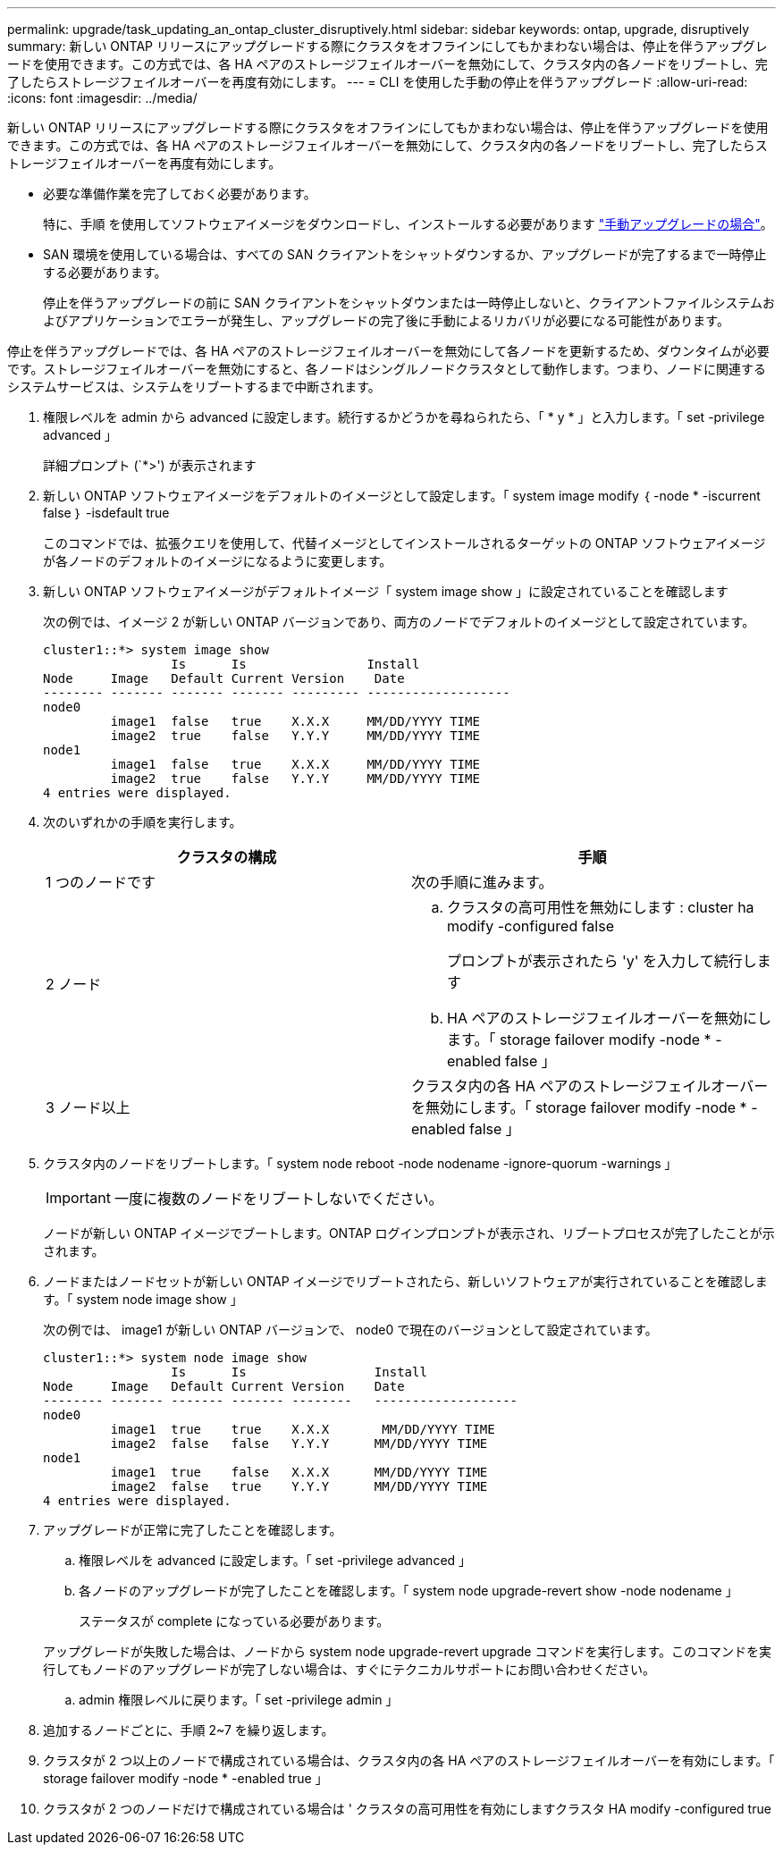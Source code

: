---
permalink: upgrade/task_updating_an_ontap_cluster_disruptively.html 
sidebar: sidebar 
keywords: ontap, upgrade, disruptively 
summary: 新しい ONTAP リリースにアップグレードする際にクラスタをオフラインにしてもかまわない場合は、停止を伴うアップグレードを使用できます。この方式では、各 HA ペアのストレージフェイルオーバーを無効にして、クラスタ内の各ノードをリブートし、完了したらストレージフェイルオーバーを再度有効にします。 
---
= CLI を使用した手動の停止を伴うアップグレード
:allow-uri-read: 
:icons: font
:imagesdir: ../media/


[role="lead"]
新しい ONTAP リリースにアップグレードする際にクラスタをオフラインにしてもかまわない場合は、停止を伴うアップグレードを使用できます。この方式では、各 HA ペアのストレージフェイルオーバーを無効にして、クラスタ内の各ノードをリブートし、完了したらストレージフェイルオーバーを再度有効にします。

* 必要な準備作業を完了しておく必要があります。
+
特に、手順 を使用してソフトウェアイメージをダウンロードし、インストールする必要があります link:task_download_and_install_ontap_software_image.html#for-manual-upgrades["手動アップグレードの場合"]。

* SAN 環境を使用している場合は、すべての SAN クライアントをシャットダウンするか、アップグレードが完了するまで一時停止する必要があります。
+
停止を伴うアップグレードの前に SAN クライアントをシャットダウンまたは一時停止しないと、クライアントファイルシステムおよびアプリケーションでエラーが発生し、アップグレードの完了後に手動によるリカバリが必要になる可能性があります。



停止を伴うアップグレードでは、各 HA ペアのストレージフェイルオーバーを無効にして各ノードを更新するため、ダウンタイムが必要です。ストレージフェイルオーバーを無効にすると、各ノードはシングルノードクラスタとして動作します。つまり、ノードに関連するシステムサービスは、システムをリブートするまで中断されます。

. 権限レベルを admin から advanced に設定します。続行するかどうかを尋ねられたら、「 * y * 」と入力します。「 set -privilege advanced 」
+
詳細プロンプト (`*>') が表示されます

. 新しい ONTAP ソフトウェアイメージをデフォルトのイメージとして設定します。「 system image modify ｛ -node * -iscurrent false ｝ -isdefault true
+
このコマンドでは、拡張クエリを使用して、代替イメージとしてインストールされるターゲットの ONTAP ソフトウェアイメージが各ノードのデフォルトのイメージになるように変更します。

. 新しい ONTAP ソフトウェアイメージがデフォルトイメージ「 system image show 」に設定されていることを確認します
+
次の例では、イメージ 2 が新しい ONTAP バージョンであり、両方のノードでデフォルトのイメージとして設定されています。

+
[listing]
----
cluster1::*> system image show
                 Is      Is                Install
Node     Image   Default Current Version    Date
-------- ------- ------- ------- --------- -------------------
node0
         image1  false   true    X.X.X     MM/DD/YYYY TIME
         image2  true    false   Y.Y.Y     MM/DD/YYYY TIME
node1
         image1  false   true    X.X.X     MM/DD/YYYY TIME
         image2  true    false   Y.Y.Y     MM/DD/YYYY TIME
4 entries were displayed.
----
. 次のいずれかの手順を実行します。
+
[cols="2*"]
|===
| クラスタの構成 | 手順 


 a| 
1 つのノードです
 a| 
次の手順に進みます。



 a| 
2 ノード
 a| 
.. クラスタの高可用性を無効にします : cluster ha modify -configured false
+
プロンプトが表示されたら 'y' を入力して続行します

.. HA ペアのストレージフェイルオーバーを無効にします。「 storage failover modify -node * -enabled false 」




 a| 
3 ノード以上
 a| 
クラスタ内の各 HA ペアのストレージフェイルオーバーを無効にします。「 storage failover modify -node * -enabled false 」

|===
. クラスタ内のノードをリブートします。「 system node reboot -node nodename -ignore-quorum -warnings 」
+

IMPORTANT: 一度に複数のノードをリブートしないでください。

+
ノードが新しい ONTAP イメージでブートします。ONTAP ログインプロンプトが表示され、リブートプロセスが完了したことが示されます。

. ノードまたはノードセットが新しい ONTAP イメージでリブートされたら、新しいソフトウェアが実行されていることを確認します。「 system node image show 」
+
次の例では、 image1 が新しい ONTAP バージョンで、 node0 で現在のバージョンとして設定されています。

+
[listing]
----
cluster1::*> system node image show
                 Is      Is                 Install
Node     Image   Default Current Version    Date
-------- ------- ------- ------- --------   -------------------
node0
         image1  true    true    X.X.X       MM/DD/YYYY TIME
         image2  false   false   Y.Y.Y      MM/DD/YYYY TIME
node1
         image1  true    false   X.X.X      MM/DD/YYYY TIME
         image2  false   true    Y.Y.Y      MM/DD/YYYY TIME
4 entries were displayed.
----
. アップグレードが正常に完了したことを確認します。
+
.. 権限レベルを advanced に設定します。「 set -privilege advanced 」
.. 各ノードのアップグレードが完了したことを確認します。「 system node upgrade-revert show -node nodename 」
+
ステータスが complete になっている必要があります。

+
アップグレードが失敗した場合は、ノードから system node upgrade-revert upgrade コマンドを実行します。このコマンドを実行してもノードのアップグレードが完了しない場合は、すぐにテクニカルサポートにお問い合わせください。

.. admin 権限レベルに戻ります。「 set -privilege admin 」


. 追加するノードごとに、手順 2~7 を繰り返します。
. クラスタが 2 つ以上のノードで構成されている場合は、クラスタ内の各 HA ペアのストレージフェイルオーバーを有効にします。「 storage failover modify -node * -enabled true 」
. クラスタが 2 つのノードだけで構成されている場合は ' クラスタの高可用性を有効にしますクラスタ HA modify -configured true

